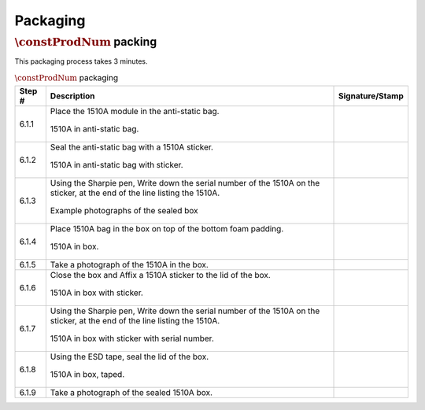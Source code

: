 *********
Packaging
*********

:math:`\constProdNum` packing
*****************************

This packaging process takes 3 minutes.

.. tabularcolumns:: |>{\raggedright\arraybackslash}\Y{0.10}
                    |>{\raggedright\arraybackslash}\Y{0.70}
                    |>{\raggedright\arraybackslash}\Y{0.20}|

.. _tbl_packaging:

.. list-table:: :math:`\constProdNum` packaging
    :class: longtable
    :header-rows: 1
    :align: center 

    * - Step #
      - Description
      - Signature/Stamp
    * - 6.1.1
      - Place the 1510A module in the anti-static bag.

        .. raw:: latex

          \vspace*{1ex}

        .. figure:: /images/package_1.jpg
            :align:  center
            :figwidth: 100%
           
            1510A in anti-static bag.
      - 
        .. raw:: latex

          \includegraphics[align=t,scale=1]{../../images/doc_stamp.pdf}
    * - 6.1.2
      - Seal the anti-static bag with a 1510A sticker.

        .. raw:: latex

          \vspace*{1ex}

        .. figure:: /images/package_2.jpg
            :align:  center
            :figwidth: 100%
           
            1510A in anti-static bag with sticker.
      - 
        .. raw:: latex

          \includegraphics[align=t,scale=1]{../../images/doc_stamp.pdf}
    * - 6.1.3
      - Using the Sharpie pen, Write down the serial number of the 1510A on the sticker, at the end of the line listing the 1510A.

        .. raw:: latex

          \vspace*{1ex}

        .. figure:: /images/package_3.jpg
            :align:  center
            :figwidth: 100%
           
            Example photographs of the sealed box
      - 
        .. raw:: latex

          \includegraphics[align=t,scale=1]{../../images/doc_stamp.pdf}
    * - 6.1.4
      - Place 1510A bag in the box on top of the bottom foam padding.

        .. raw:: latex

          \vspace*{1ex}

        .. figure:: /images/package_4.jpg
            :align:  center
            :figwidth: 100%
           
            1510A in box.
      - 
        .. raw:: latex

          \includegraphics[align=t,scale=1]{../../images/doc_stamp.pdf}
    * - 6.1.5
      - Take a photograph of the 1510A in the box.
      - 
        .. raw:: latex

          \includegraphics[align=t,scale=1]{../../images/doc_stamp.pdf}
    * - 6.1.6
      - Close the box and Affix a 1510A sticker to the lid of the box.

        .. raw:: latex

          \vspace*{1ex}

        .. figure:: /images/package_6.jpg
            :align:  center
            :figwidth: 100%
           
            1510A in box with sticker.
      - 
        .. raw:: latex

          \includegraphics[align=t,scale=1]{../../images/doc_stamp.pdf}
    * - 6.1.7
      - Using the Sharpie pen, Write down the serial number of the 1510A on the sticker, at the end of the line listing the 1510A.

        .. raw:: latex

          \vspace*{1ex}

        .. figure:: /images/package_7.jpg
            :align:  center
            :figwidth: 100%
           
            1510A in box with sticker with serial number.
      - 
        .. raw:: latex

          \includegraphics[align=t,scale=1]{../../images/doc_stamp.pdf}
    * - 6.1.8
      - Using the ESD tape, seal the lid of the box.

        .. raw:: latex

          \vspace*{1ex}

        .. figure:: /images/package_8.jpg
            :align:  center
            :figwidth: 100%
           
            1510A in box, taped.
      - 
        .. raw:: latex

          \includegraphics[align=t,scale=1]{../../images/doc_stamp.pdf}
    * - 6.1.9
      - Take a photograph of the sealed 1510A box.
      - 
        .. raw:: latex

          \includegraphics[align=t,scale=1]{../../images/doc_stamp.pdf}

